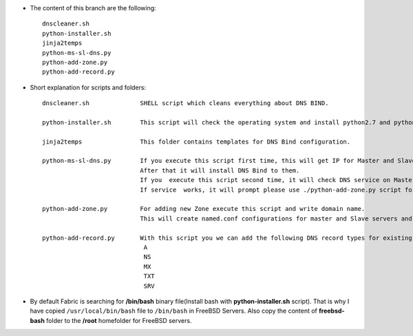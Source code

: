 
* The content of this branch are the following::
  
    dnscleaner.sh
    python-installer.sh
    jinja2temps
    python-ms-sl-dns.py
    python-add-zone.py
    python-add-record.py


* Short explanation for scripts and folders::
  
    dnscleaner.sh              SHELL script which cleans everything about DNS BIND.

    python-installer.sh        This script will check the operating system and install python2.7 and python3.4
     
    jinja2temps                This folder contains templates for DNS Bind configuration.
     
    python-ms-sl-dns.py        If you execute this script first time, this will get IP for Master and Slave DNS servers.
                               After that it will install DNS Bind to them.
                               If you  execute this script second time, it will check DNS service on Master and Slave DNS server.
                               If service  works, it will prompt please use ./python-add-zone.py script for add new zone.
     
    python-add-zone.py         For adding new Zone execute this script and write domain name.
                               This will create named.conf configurations for master and Slave servers and will create domain file.

    python-add-record.py       With this script you we can add the following DNS record types for existing zone:
                                A
                                NS
                                MX
                                TXT
                                SRV



* By default Fabric is searching for **/bin/bash** binary file(Install bash with **python-installer.sh** script). That is why I have copied ``/usr/local/bin/bash`` file to ``/bin/bash`` in FreeBSD Servers. Also copy the content of **freebsd-bash** folder to the **/root** homefolder for FreeBSD servers.
